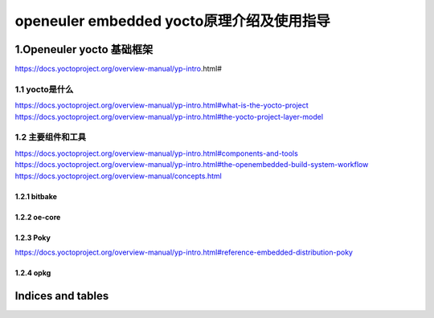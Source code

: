 .. yocto-doc documentation master file, created by
   sphinx-quickstart on Wed Dec  1 11:43:39 2021.
   You can adapt this file completely to your liking, but it should at least
   contain the root `toctree` directive.

===========================================
openeuler embedded yocto原理介绍及使用指导
===========================================

1.Openeuler yocto 基础框架
=====================================
https://docs.yoctoproject.org/overview-manual/yp-intro.html#

1.1 yocto是什么
------------------
https://docs.yoctoproject.org/overview-manual/yp-intro.html#what-is-the-yocto-project
https://docs.yoctoproject.org/overview-manual/yp-intro.html#the-yocto-project-layer-model


1.2 主要组件和工具
------------------
https://docs.yoctoproject.org/overview-manual/yp-intro.html#components-and-tools
https://docs.yoctoproject.org/overview-manual/yp-intro.html#the-openembedded-build-system-workflow
https://docs.yoctoproject.org/overview-manual/concepts.html

1.2.1 bitbake
^^^^^^^^^^^^^^^^

1.2.2 oe-core
^^^^^^^^^^^^^^^^

1.2.3 Poky
^^^^^^^^^^^^^^^^
https://docs.yoctoproject.org/overview-manual/yp-intro.html#reference-embedded-distribution-poky

1.2.4 opkg
^^^^^^^^^^^^^^^^



Indices and tables
==================

